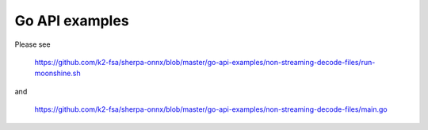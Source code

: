 Go API examples
===============

Please see

  `<https://github.com/k2-fsa/sherpa-onnx/blob/master/go-api-examples/non-streaming-decode-files/run-moonshine.sh>`_

and

  `<https://github.com/k2-fsa/sherpa-onnx/blob/master/go-api-examples/non-streaming-decode-files/main.go>`_

